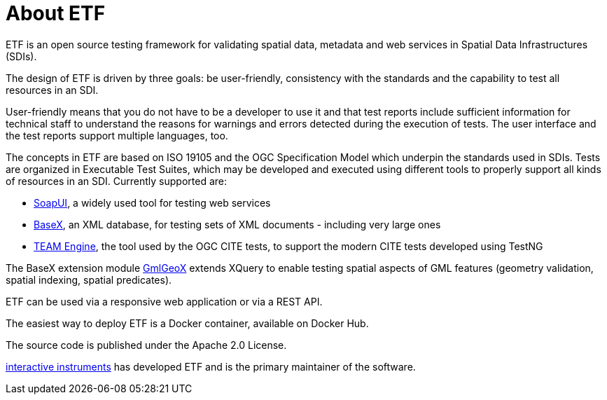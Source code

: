 = About ETF

ETF is an open source testing framework for validating spatial data, metadata and web services in Spatial Data Infrastructures (SDIs).

The design of ETF is driven by three goals: be user-friendly, consistency with the standards and the capability to test all resources in an SDI.

User-friendly means that you do not have to be a developer to use it and that test reports include sufficient information for technical staff to understand the reasons for warnings and errors detected during the execution of tests. The user interface and the test reports support multiple languages, too.

The concepts in ETF are based on ISO 19105 and the OGC Specification Model which underpin the standards used in SDIs. Tests are organized in Executable Test Suites, which may be developed and executed using different tools to properly support all kinds of resources in an SDI. Currently supported are:

* link:http://soapui.org/[SoapUI], a widely used tool for testing web services
* link:http://basex.org/[BaseX], an XML database, for testing sets of XML documents - including very large ones
* link:http://opengeospatial.github.io/teamengine[TEAM Engine], the tool used by the OGC CITE tests, to support the modern CITE tests developed using TestNG

The BaseX extension module link:https://github.com/interactive-instruments/etf-gmlgeox[GmlGeoX] extends XQuery to enable testing spatial aspects of GML features (geometry validation, spatial indexing, spatial predicates).

ETF can be used via a responsive web application or via a REST API.

The easiest way to deploy ETF is a Docker container, available on Docker Hub.

The source code is published under the Apache 2.0 License.

link:http://www.interactive-instruments.de/[interactive instruments] has developed ETF and is the primary maintainer of the software.
